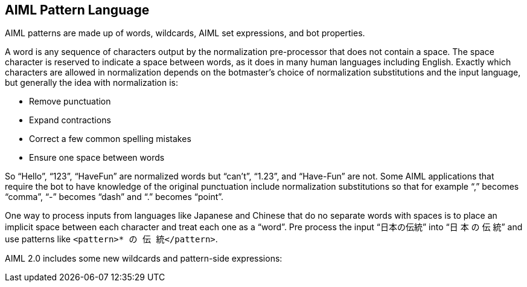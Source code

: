 == AIML Pattern Language

AIML patterns are made up of words, wildcards, AIML set expressions, and bot
properties.

A word is any sequence of characters output by the normalization pre-processor
that does not contain a space. The space character is reserved to indicate a
space between words, as it does in many human languages including English.
Exactly which characters are allowed in normalization depends on the
botmaster’s choice of normalization substitutions and the input language, but
generally the idea with normalization is:

* Remove punctuation
* Expand contractions
* Correct a few common spelling mistakes
* Ensure one space between words

So “Hello”, “123”, “HaveFun” are normalized words but “can’t”, “1.23”, and
“Have-Fun” are not. Some AIML applications that require the bot to have
knowledge of the original punctuation include normalization substitutions so
that for example “,” becomes “comma”, “-” becomes “dash” and “.” becomes
“point”.

One way to process inputs from languages like Japanese and Chinese that do no
separate words with spaces is to place an implicit space between each
character and treat each one as a “word”. Pre process the input “日本の伝統” into
“日 本 の 伝 統” and use patterns like `<pattern>* の 伝 統</pattern>`.

AIML 2.0 includes some new wildcards and pattern-side expressions:
